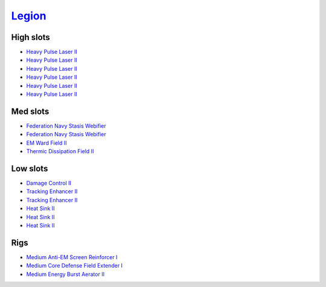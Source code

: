.. This file is autogenerated by update-fits.py script
.. Use https://github.com/RAISA-Shield/raisa-shield.github.io/edit/source/eft/legion.eft
.. to edit it.

`Legion <javascript:CCPEVE.showFitting('29986:2048;1:3520;6:31718;1:31790;1:1999;2:17559;2:31450;1:2364;3:2301;1:2303;1::');>`_
===============================================================================================================================

High slots
----------

- `Heavy Pulse Laser II <javascript:CCPEVE.showInfo(3520)>`_
- `Heavy Pulse Laser II <javascript:CCPEVE.showInfo(3520)>`_
- `Heavy Pulse Laser II <javascript:CCPEVE.showInfo(3520)>`_
- `Heavy Pulse Laser II <javascript:CCPEVE.showInfo(3520)>`_
- `Heavy Pulse Laser II <javascript:CCPEVE.showInfo(3520)>`_
- `Heavy Pulse Laser II <javascript:CCPEVE.showInfo(3520)>`_

Med slots
---------

- `Federation Navy Stasis Webifier <javascript:CCPEVE.showInfo(17559)>`_
- `Federation Navy Stasis Webifier <javascript:CCPEVE.showInfo(17559)>`_
- `EM Ward Field II <javascript:CCPEVE.showInfo(2301)>`_
- `Thermic Dissipation Field II <javascript:CCPEVE.showInfo(2303)>`_

Low slots
---------

- `Damage Control II <javascript:CCPEVE.showInfo(2048)>`_
- `Tracking Enhancer II <javascript:CCPEVE.showInfo(1999)>`_
- `Tracking Enhancer II <javascript:CCPEVE.showInfo(1999)>`_
- `Heat Sink II <javascript:CCPEVE.showInfo(2364)>`_
- `Heat Sink II <javascript:CCPEVE.showInfo(2364)>`_
- `Heat Sink II <javascript:CCPEVE.showInfo(2364)>`_

Rigs
----

- `Medium Anti-EM Screen Reinforcer I <javascript:CCPEVE.showInfo(31718)>`_
- `Medium Core Defense Field Extender I <javascript:CCPEVE.showInfo(31790)>`_
- `Medium Energy Burst Aerator II <javascript:CCPEVE.showInfo(31450)>`_

